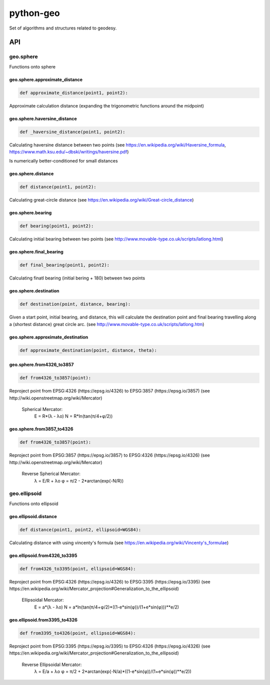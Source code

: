 python-geo
==========

Set of algorithms and structures related to geodesy.

API
---

geo.sphere
~~~~~~~~~~~~

Functions onto sphere

geo.sphere.approximate_distance
_________________________________

.. code-block:: python

    def approximate_distance(point1, point2):

Approximate calculation distance
(expanding the trigonometric functions around the midpoint)

geo.sphere.haversine_distance
_______________________________

.. code-block:: python

    def _haversine_distance(point1, point2):

Calculating haversine distance between two points (see https://en.wikipedia.org/wiki/Haversine_formula, https://www.math.ksu.edu/~dbski/writings/haversine.pdf)

Is numerically better-conditioned for small distances

geo.sphere.distance
_____________________

.. code-block:: python

    def distance(point1, point2):

Calculating great-circle distance (see https://en.wikipedia.org/wiki/Great-circle_distance)

geo.sphere.bearing
__________________

.. code-block:: python

    def bearing(point1, point2):

Calculating initial bearing between two points
(see http://www.movable-type.co.uk/scripts/latlong.html)

geo.sphere.final_bearing
________________________

.. code-block:: python

    def final_bearing(point1, point2):

Calculating finatl bearing (initial bering + 180) between two points

geo.sphere.destination
______________________

.. code-block:: python

    def destination(point, distance, bearing):

Given a start point, initial bearing, and distance, this will
calculate the destina­tion point and final bearing travelling
along a (shortest distance) great circle arc. (see http://www.movable-type.co.uk/scripts/latlong.htm)

geo.sphere.approximate_destination
__________________________________

.. code-block:: python

    def approximate_destination(point, distance, theta):

geo.sphere.from4326_to3857
__________________________

.. code-block:: python

    def from4326_to3857(point):

Reproject point from EPSG:4326 (https://epsg.io/4326) to EPSG:3857 (https://epsg.io/3857) (see http://wiki.openstreetmap.org/wiki/Mercator)

    Spherical Mercator:
        E = R*(λ - λo)
        N = R*ln(tan(π/4+φ/2))

geo.sphere.from3857_to4326
__________________________

.. code-block:: python

    def from4326_to3857(point):

Reproject point from EPSG:3857 (https://epsg.io/3857) to EPSG:4326 (https://epsg.io/4326) (see http://wiki.openstreetmap.org/wiki/Mercator)

    Reverse Spherical Mercator:
        λ = E/R + λo
        φ = π/2 - 2*arctan(exp(-N/R))

geo.ellipsoid
~~~~~~~~~~~~~

Functions onto ellipsoid

geo.ellipsoid.distance
______________________

.. code-block:: python

    def distance(point1, point2, ellipsoid=WGS84):

Calculating distance with using vincenty's formula
(see https://en.wikipedia.org/wiki/Vincenty's_formulae)

geo.ellipsoid.from4326_to3395
_____________________________

.. code-block:: python

    def from4326_to3395(point, ellipsoid=WGS84):

Reproject point from EPSG:4326 (https://epsg.io/4326) to EPSG:3395 (https://epsg.io/3395) (see https://en.wikipedia.org/wiki/Mercator_projection#Generalization_to_the_ellipsoid)

    Ellipsoidal Mercator:
        E = a*(λ - λo)
        N = a*ln(tan(π/4+φ/2)*((1-e*sin(φ))/(1+e*sin(φ)))**e/2)

geo.ellipsoid.from3395_to4326
_____________________________

.. code-block:: python

    def from3395_to4326(point, ellipsoid=WGS84):

Reproject point from EPSG:3395 (https://epsg.io/3395) to EPSG:4326 (https://epsg.io/4326) (see https://en.wikipedia.org/wiki/Mercator_projection#Generalization_to_the_ellipsoid)

    Reverse Ellipsoidal Mercator:
        λ = E/a + λo
        φ = π/2 + 2*arctan(exp(-N/a)*((1-e*sin(φ))/(1+e*sin(φ))**e/2))
